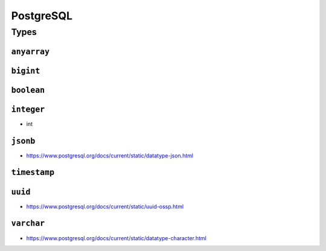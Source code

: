 PostgreSQL
==========

Types
-----

.. _DOMAIN-anyarray:

``anyarray``
~~~~~~~~~~~~

.. _DOMAIN-bigint:
.. _DOMAIN-bigint[]:

``bigint``
~~~~~~~~~~~

.. _DOMAIN-bool:
.. _DOMAIN-boolean:


``boolean``
~~~~~~~~~~~

.. _DOMAIN-integer:
.. _DOMAIN-int:
.. _DOMAIN-integer[]:
.. _DOMAIN-int[]:

``integer``
~~~~~~~~~~~

- int

.. _DOMAIN-jsonb:

``jsonb``
~~~~~~~~~

- https://www.postgresql.org/docs/current/static/datatype-json.html

.. _DOMAIN-timestamp:

``timestamp``
~~~~~~~~~~~~~

.. _DOMAIN-uuid:

``uuid``
~~~~~~~~

- https://www.postgresql.org/docs/current/static/uuid-ossp.html

.. _DOMAIN-varchar:
.. _DOMAIN-varchar[]:


``varchar``
~~~~~~~~~~~

- https://www.postgresql.org/docs/current/static/datatype-character.html

